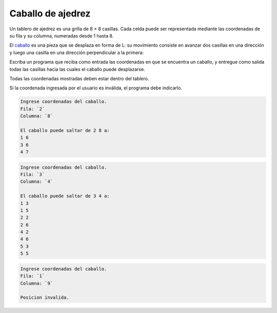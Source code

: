Caballo de ajedrez
==================

Un tablero de ajedrez es una grilla de 8 × 8 casillas.
Cada celda puede ser representada
mediante las coordenadas de su fila y su columna,
numeradas desde 1 hasta 8.

El caballo_ es una pieza que se desplaza en forma de L:
su movimiento consiste en avanzar dos casillas en una dirección
y luego una casilla en una dirección perpendicular a la primera:

.. image:: ../../diagramas/caballo.png

Escriba un programa que reciba como entrada
las coordenadas en que se encuentra un caballo,
y entregue como salida
todas las casillas hacia las cuales
el caballo puede desplazarse.

.. _caballo: http://es.wikipedia.org/wiki/Caballo_(ajedrez)

Todas las coordenadas mostradas deben estar dentro del tablero.

Si la coordenada ingresada por el usuario es inválida,
el programa debe indicarlo.

.. code-block:: testcase

    Ingrese coordenadas del caballo.
    Fila: `2`
    Columna: `8`

    El caballo puede saltar de 2 8 a:
    1 6
    3 6
    4 7

.. code-block:: testcase

    Ingrese coordenadas del caballo.
    Fila: `3`
    Columna: `4`

    El caballo puede saltar de 3 4 a:
    1 3
    1 5
    2 2
    2 6
    4 2
    4 6
    5 3
    5 5

.. code-block:: testcase

    Ingrese coordenadas del caballo.
    Fila: `1`
    Columna: `9`

    Posicion invalida.


